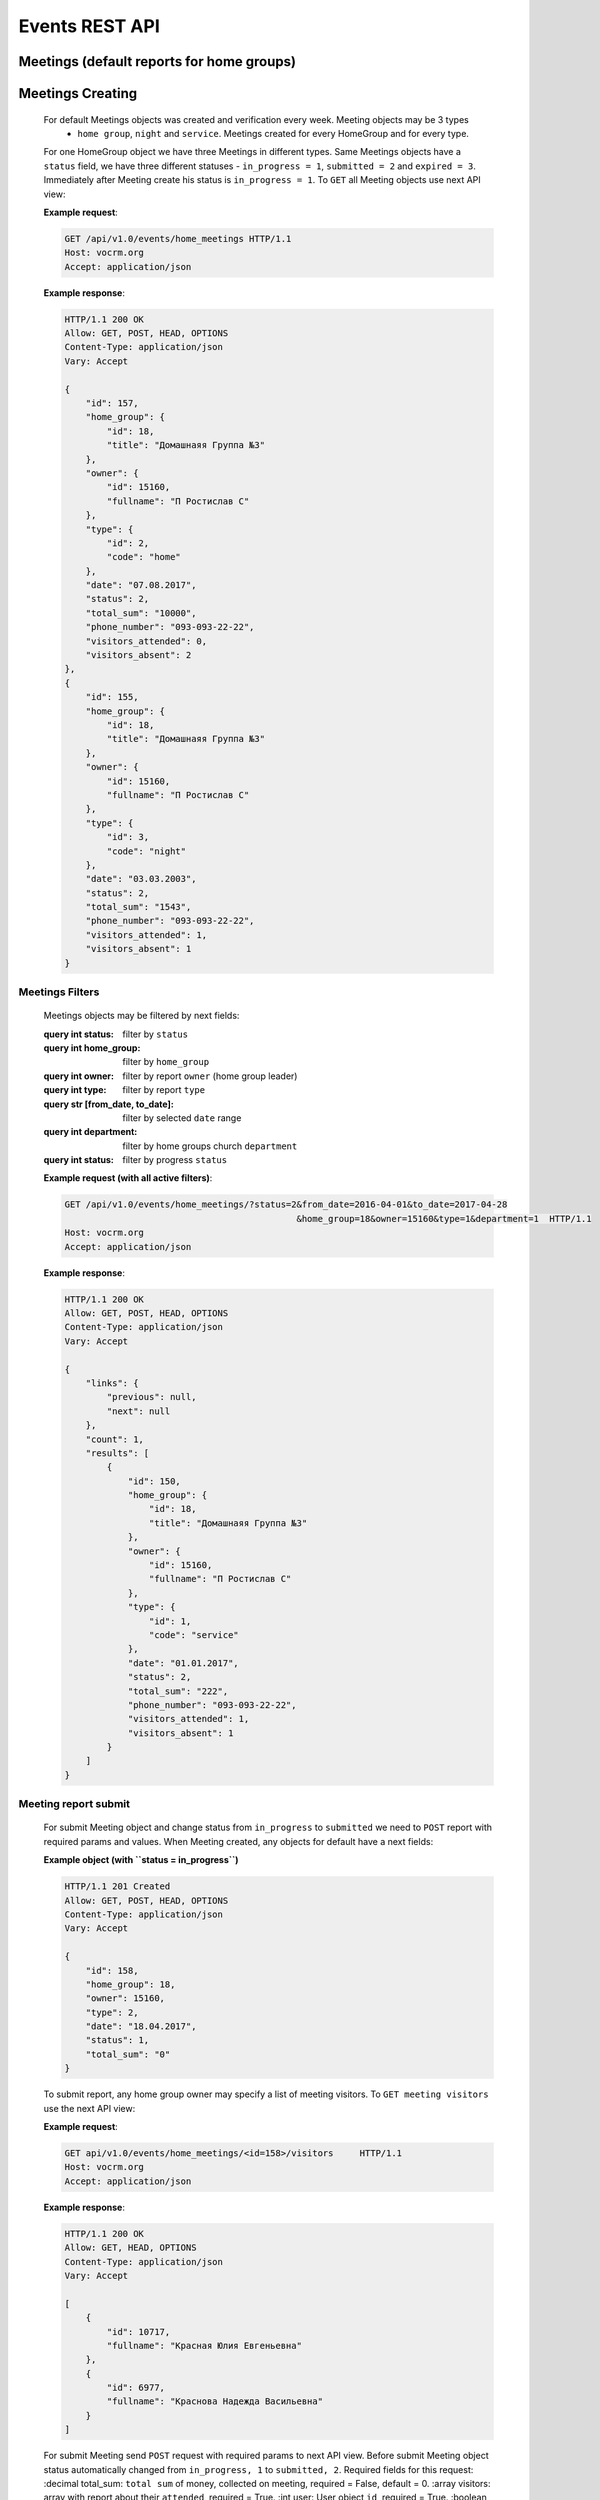 ===============
Events REST API
===============

Meetings (default reports for home groups)
------------------------------------------


Meetings Creating
-----------------

    For default Meetings objects was created and verification every week. Meeting objects may be 3 types
     - ``home group``, ``night`` and ``service``. Meetings created for every HomeGroup and for every type.
    For one HomeGroup object we have three Meetings in different types. Same Meetings objects have a ``status``
    field, we have three different statuses - ``in_progress = 1``, ``submitted = 2`` and ``expired = 3``.
    Immediately after Meeting create his status is ``in_progress = 1``.
    To ``GET`` all Meeting objects use next API view:

    **Example request**:

    .. sourcecode:: http

        GET /api/v1.0/events/home_meetings HTTP/1.1
        Host: vocrm.org
        Accept: application/json

    **Example response**:

    .. sourcecode:: http

        HTTP/1.1 200 OK
        Allow: GET, POST, HEAD, OPTIONS
        Content-Type: application/json
        Vary: Accept

        {
            "id": 157,
            "home_group": {
                "id": 18,
                "title": "Домашнаяя Группа №3"
            },
            "owner": {
                "id": 15160,
                "fullname": "П Ростислав С"
            },
            "type": {
                "id": 2,
                "code": "home"
            },
            "date": "07.08.2017",
            "status": 2,
            "total_sum": "10000",
            "phone_number": "093-093-22-22",
            "visitors_attended": 0,
            "visitors_absent": 2
        },
        {
            "id": 155,
            "home_group": {
                "id": 18,
                "title": "Домашнаяя Группа №3"
            },
            "owner": {
                "id": 15160,
                "fullname": "П Ростислав С"
            },
            "type": {
                "id": 3,
                "code": "night"
            },
            "date": "03.03.2003",
            "status": 2,
            "total_sum": "1543",
            "phone_number": "093-093-22-22",
            "visitors_attended": 1,
            "visitors_absent": 1
        }



Meetings Filters
________________

    Meetings objects may be filtered by next fields:

    :query int status: filter by ``status``
    :query int home_group: filter by ``home_group``
    :query int owner: filter by report ``owner`` (home group leader)
    :query int type: filter by report ``type``
    :query str [from_date, to_date]: filter by selected ``date`` range
    :query int department: filter by home groups church ``department``
    :query int status: filter by progress ``status``

    **Example request (with all active filters)**:

    .. sourcecode:: http

        GET /api/v1.0/events/home_meetings/?status=2&from_date=2016-04-01&to_date=2017-04-28
                                                    &home_group=18&owner=15160&type=1&department=1  HTTP/1.1
        Host: vocrm.org
        Accept: application/json

    **Example response**:

    .. sourcecode:: http

        HTTP/1.1 200 OK
        Allow: GET, POST, HEAD, OPTIONS
        Content-Type: application/json
        Vary: Accept

        {
            "links": {
                "previous": null,
                "next": null
            },
            "count": 1,
            "results": [
                {
                    "id": 150,
                    "home_group": {
                        "id": 18,
                        "title": "Домашнаяя Группа №3"
                    },
                    "owner": {
                        "id": 15160,
                        "fullname": "П Ростислав С"
                    },
                    "type": {
                        "id": 1,
                        "code": "service"
                    },
                    "date": "01.01.2017",
                    "status": 2,
                    "total_sum": "222",
                    "phone_number": "093-093-22-22",
                    "visitors_attended": 1,
                    "visitors_absent": 1
                }
            ]
        }




Meeting report submit
_____________________

    For submit Meeting object and change status from ``in_progress`` to ``submitted`` we need to ``POST``
    report with required params and values. When Meeting created, any objects for default have a next fields:

    **Example object (with ``status = in_progress``)**

    .. sourcecode:: http

        HTTP/1.1 201 Created
        Allow: GET, POST, HEAD, OPTIONS
        Content-Type: application/json
        Vary: Accept

        {
            "id": 158,
            "home_group": 18,
            "owner": 15160,
            "type": 2,
            "date": "18.04.2017",
            "status": 1,
            "total_sum": "0"
        }


    To submit report, any home group owner may specify a list of meeting visitors. To ``GET meeting visitors``
    use the next API view:

    **Example request**:

    .. sourcecode:: http

        GET api/v1.0/events/home_meetings/<id=158>/visitors     HTTP/1.1
        Host: vocrm.org
        Accept: application/json

    **Example response**:

    .. sourcecode:: http

        HTTP/1.1 200 OK
        Allow: GET, HEAD, OPTIONS
        Content-Type: application/json
        Vary: Accept

        [
            {
                "id": 10717,
                "fullname": "Красная Юлия Евгеньевна"
            },
            {
                "id": 6977,
                "fullname": "Краснова Надежда Васильевна"
            }
        ]


    For submit Meeting send ``POST`` request with required params to next API view. Before submit Meeting object
    status automatically changed from ``in_progress, 1`` to ``submitted, 2``.
    Required fields for this request:
    :decimal total_sum: ``total sum`` of money, collected on meeting, required = False, default = 0.
    :array visitors: array with report about their ``attended``, required = True.
    :int user: User object ``id``, required = True.
    :boolean attended: ``True`` if visitor attended else ``False``, required = False, default = False.
    :str note: Meeting owner ``note`` about visitors, required = False, default = ''.
    :date_field data: ``date`` when meeting was held, required = True

    **Example request**:

    .. sourcecode:: http

        POST /api/v1.0/events/home_meetings/<id=158>/submit     HTTP/1.1
        Host: vocrm.org
        Accept: application/json
        content-type: application/json

        {
            "id": 158,
            "date": "2017-04-20",
            "total_sum": "50000",
            "status": 1,
            "visitors": [
                {
                    "attends": [
                        {
                            "user": 10717,
                            "attended": true,
                            "note": "Present"
                        }
                    ]
                },
                {
                    "attends": [
                        {
                            "user": 6977,
                            "attended": true,
                            "note": "Not visited"
                        }
                    ]
                }
            ]
        }

    **Example response**:

    .. sourcecode:: http

        HTTP 201 Created
        Allow: POST, OPTIONS
        Content-Type: application/json
        Vary: Accept

        {
            "id": 160,
            "home_group": {
                "id": 18,
                "title": "Домашнаяя Группа №3"
            },
            "owner": {
                "id": 15160,
                "fullname": "П Ростислав С"
            },
            "type": {
                "id": 3,
                "code": "night"
            },
            "date": "25.04.2017",
            "status": 2,
            "total_sum": "50000",
            "attends": [
                {
                    "id": 332,
                    "user": 10717,
                    "attended": true,
                    "note": "Present"
                },
                {
                    "id": 333,
                    "user": 6977,
                    "attended": true,
                    "note": "Not visited"
                }
            ]
        }

    Meeting status changed to ``expired = 3`` automatically, when next week started and report Meeting
    status stayed ``in_progress``.



Meetings Statistics
___________________

    To ``GET`` statistics about Meetings.
